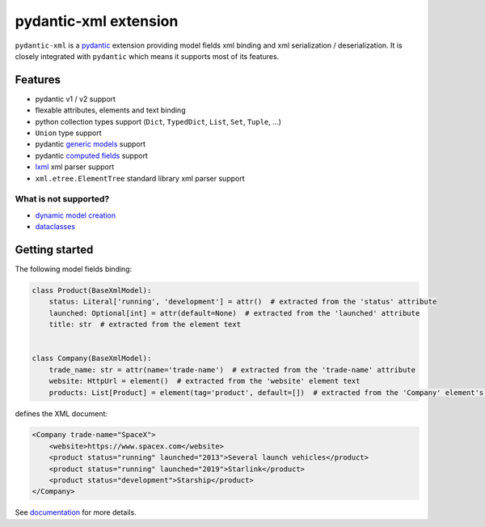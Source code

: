 
pydantic-xml extension
======================

.. image:: https://static.pepy.tech/personalized-badge/pydantic-xml?period=month&units=international_system&left_color=grey&right_color=orange&left_text=Downloads/month
    :target: https://pepy.tech/project/pydantic-xml
    :alt: Downloads/month
.. image:: https://github.com/dapper91/pydantic-xml/actions/workflows/test.yml/badge.svg?branch=master
    :target: https://github.com/dapper91/pydantic-xml/actions/workflows/test.yml
    :alt: Build status
.. image:: https://img.shields.io/pypi/l/pydantic-xml.svg
    :target: https://pypi.org/project/pydantic-xml
    :alt: License
.. image:: https://img.shields.io/pypi/pyversions/pydantic-xml.svg
    :target: https://pypi.org/project/pydantic-xml
    :alt: Supported Python versions
.. image:: https://codecov.io/gh/dapper91/pydantic-xml/branch/master/graph/badge.svg
    :target: https://codecov.io/gh/dapper91/pydantic-xml
    :alt: Code coverage
.. image:: https://readthedocs.org/projects/pydantic-xml/badge/?version=stable&style=flat
   :alt: ReadTheDocs status
   :target: https://pydantic-xml.readthedocs.io


``pydantic-xml`` is a `pydantic <https://docs.pydantic.dev>`_ extension providing model fields xml binding
and xml serialization / deserialization.
It is closely integrated with ``pydantic`` which means it supports most of its features.


Features
--------

- pydantic v1 / v2 support
- flexable attributes, elements and text binding
- python collection types support (``Dict``, ``TypedDict``, ``List``, ``Set``, ``Tuple``, ...)
- ``Union`` type support
- pydantic `generic models <https://docs.pydantic.dev/latest/usage/models/#generic-models>`_ support
- pydantic `computed fields <https://docs.pydantic.dev/latest/usage/computed_fields/>`_ support
- `lxml <https://lxml.de/>`_ xml parser support
- ``xml.etree.ElementTree`` standard library xml parser support

What is not supported?
______________________

- `dynamic model creation <https://docs.pydantic.dev/usage/models/#dynamic-model-creation>`_
- `dataclasses <https://docs.pydantic.dev/usage/dataclasses/>`_

Getting started
---------------

The following model fields binding:

.. code-block:: python

   class Product(BaseXmlModel):
       status: Literal['running', 'development'] = attr()  # extracted from the 'status' attribute
       launched: Optional[int] = attr(default=None)  # extracted from the 'launched' attribute
       title: str  # extracted from the element text


   class Company(BaseXmlModel):
       trade_name: str = attr(name='trade-name')  # extracted from the 'trade-name' attribute
       website: HttpUrl = element()  # extracted from the 'website' element text
       products: List[Product] = element(tag='product', default=[])  # extracted from the 'Company' element's children

defines the XML document:

.. code-block:: xml

   <Company trade-name="SpaceX">
       <website>https://www.spacex.com</website>
       <product status="running" launched="2013">Several launch vehicles</product>
       <product status="running" launched="2019">Starlink</product>
       <product status="development">Starship</product>
   </Company>


See `documentation <https://pydantic-xml.readthedocs.io>`_ for more details.
